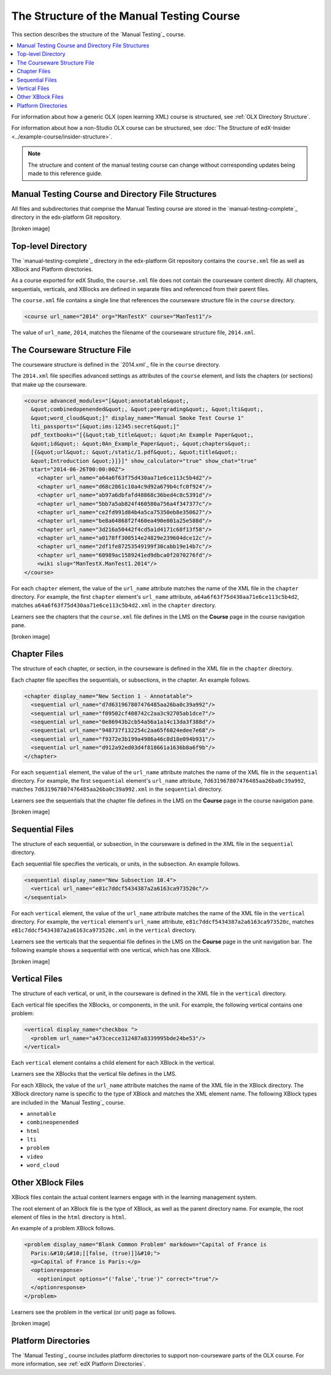 The Structure of the Manual Testing Course
############################################

This section describes the structure of the `Manual Testing`_ course.

.. contents::
  :local:
  :depth: 1

For information about how a generic OLX (open learning XML) course is
structured, see
:ref:`OLX Directory Structure`.

For information about how a non-Studio OLX course can be structured, see
:doc:`The Structure of edX-Insider <../example-course/insider-structure>`.

.. note::
  The structure and content of the manual testing course can change without
  corresponding updates being made to this reference guide.

Manual Testing Course and Directory File Structures
***************************************************************

All files and subdirectories that comprise the Manual Testing course are
stored in the `manual-testing-complete`_ directory in the edx-platform Git
repository.

[broken image]

Top-level Directory
********************

The `manual-testing-complete`_ directory in the edx-platform Git repository
contains the ``course.xml`` file as well as XBlock and Platform directories.

As a course exported for edX Studio, the ``course.xml`` file does not contain
the courseware content directly. All chapters, sequentials, verticals, and
XBlocks are defined in separate files and referenced from their parent files.

The ``course.xml`` file contains a single line that references the courseware
structure file in the ``course`` directory.

.. code-block:: xml

  <course url_name="2014" org="ManTestX" course="ManTest1"/>

The value of ``url_name``, ``2014``, matches the filename of the courseware
structure file, ``2014.xml``.

The Courseware Structure File
******************************

The courseware structure is defined in the `2014.xml`_ file in the ``course``
directory.

The ``2014.xml`` file specifies advanced settings as attributes of the
``course`` element, and lists the chapters (or sections) that make up the
courseware.

.. code-block:: xml

  <course advanced_modules="[&quot;annotatable&quot;,
    &quot;combinedopenended&quot;, &quot;peergrading&quot;, &quot;lti&quot;,
    &quot;word_cloud&quot;]" display_name="Manual Smoke Test Course 1"
    lti_passports="[&quot;ims:12345:secret&quot;]"
    pdf_textbooks="[{&quot;tab_title&quot;: &quot;An Example Paper&quot;,
    &quot;id&quot;: &quot;0An_Example_Paper&quot;, &quot;chapters&quot;:
    [{&quot;url&quot;: &quot;/static/1.pdf&quot;, &quot;title&quot;:
    &quot;Introduction &quot;}]}]" show_calculator="true" show_chat="true"
    start="2014-06-26T00:00:00Z">
      <chapter url_name="a64a6f63f75d430aa71e6ce113c5b4d2"/>
      <chapter url_name="d68c2861c10a4c9d92a679b4cfc0f924"/>
      <chapter url_name="ab97a6dbfafd48868c36bed4c8c5391d"/>
      <chapter url_name="5bb7a5ab824f460580a756a4f347377c"/>
      <chapter url_name="ce2fd991d84b4a5ca75350eb8e350627"/>
      <chapter url_name="be8a64868f2f460ea490e001a25e588d"/>
      <chapter url_name="3d216a50442f4cd5a1d4171c68f13f58"/>
      <chapter url_name="a0178ff300514e24829e239604dce12c"/>
      <chapter url_name="2df1fe87253549199f30cabb19e14b7c"/>
      <chapter url_name="60989ac1589241ed9dbca0f2070276fd"/>
      <wiki slug="ManTestX.ManTest1.2014"/>
  </course>

For each ``chapter`` element, the value of the ``url_name`` attribute matches
the name of the XML file in the ``chapter`` directory.  For example, the first
``chapter`` element's ``url_name`` attribute,
``a64a6f63f75d430aa71e6ce113c5b4d2``, matches
``a64a6f63f75d430aa71e6ce113c5b4d2.xml`` in the ``chapter`` directory.

Learners see the chapters that the ``course.xml`` file defines in the LMS on
the **Course** page in the course navigation pane.

[broken image]

Chapter Files
**************

The structure of each chapter, or section, in the courseware is defined in the
XML file in the ``chapter`` directory.

Each chapter file specifies the sequentials, or subsections, in the chapter.
An example follows.

.. code-block:: xml

  <chapter display_name="New Section 1 - Annotatable">
    <sequential url_name="d7d631967807476485aa26ba0c39a992"/>
    <sequential url_name="f09502cf408742c2aa3c92705ab1dce7"/>
    <sequential url_name="0e86943b2cb54a56a1a14c13da3f388d"/>
    <sequential url_name="948737f132254c2aa65f6024edee7e68"/>
    <sequential url_name="f9372e3b199a4986a46c8d18e094b931"/>
    <sequential url_name="d912a92ed03d4f818661a1636b8a6f9b"/>
  </chapter>

For each ``sequential`` element, the value of the ``url_name`` attribute
matches the name of the XML file in the ``sequential`` directory.  For example,
the first ``sequential`` element's ``url_name`` attribute,
``7d631967807476485aa26ba0c39a992``, matches
``7d631967807476485aa26ba0c39a992.xml`` in the ``sequential`` directory.

Learners see the sequentials that the chapter file defines in the LMS on the
**Course** page in the course navigation pane.

[broken image]

Sequential Files
*****************

The structure of each sequential, or subsection, in the courseware is defined
in the XML file in the ``sequential`` directory.

Each sequential file specifies the verticals, or units, in the subsection.
An example follows.

.. code-block:: xml

  <sequential display_name="New Subsection 10.4">
    <vertical url_name="e81c7ddcf5434387a2a6163ca973520c"/>
  </sequential>

For each ``vertical`` element, the value of the ``url_name`` attribute
matches the name of the XML file in the ``vertical`` directory.  For example,
the ``vertical`` element's ``url_name`` attribute,
``e81c7ddcf5434387a2a6163ca973520c``, matches
``e81c7ddcf5434387a2a6163ca973520c.xml`` in the ``vertical`` directory.

Learners see the verticals that the sequential file defines in the LMS on the
**Course** page in the unit navigation bar. The following example shows a
sequential with one vertical, which has one XBlock.

[broken image]

Vertical Files
*****************

The structure of each vertical, or unit, in the courseware is defined
in the XML file in the ``vertical`` directory.

Each vertical file specifies the XBlocks, or components, in the unit.
For example, the following vertical contains one problem:

.. code-block:: xml

  <vertical display_name="checkbox ">
    <problem url_name="a473cecce312487a8339995bde24be53"/>
  </vertical>

Each ``vertical`` element contains a child element for each XBlock in the
vertical.

Learners see the XBlocks that the vertical file defines in the LMS.

For each XBlock, the value of the ``url_name`` attribute matches the name of
the XML file in the XBlock directory.  The XBlock directory name is specific to
the type of XBlock and matches the XML element name. The following XBlock types
are included in the `Manual Testing`_ course.

* ``annotable``
* ``combineopenended``
* ``html``
* ``lti``
* ``problem``
* ``video``
* ``word_cloud``

Other XBlock Files
********************

XBlock files contain the actual content learners engage with in the learning
management system.

The root element of an XBlock file is the type of XBlock, as well as the parent
directory name.  For example, the root element of files in the ``html``
directory is ``html``.

An example of a problem XBlock follows.

.. code-block:: xml

  <problem display_name="Blank Common Problem" markdown="Capital of France is
    Paris:&#10;&#10;[[false, (true)]]&#10;">
    <p>Capital of France is Paris:</p>
    <optionresponse>
      <optioninput options="('false','true')" correct="true"/>
    </optionresponse>
  </problem>

Learners see the problem in the vertical (or unit) page as follows.

[broken image]

Platform Directories
********************

The `Manual Testing`_ course includes platform directories to support
non-courseware parts of the OLX course. For more information, see
:ref:`edX Platform Directories`.

